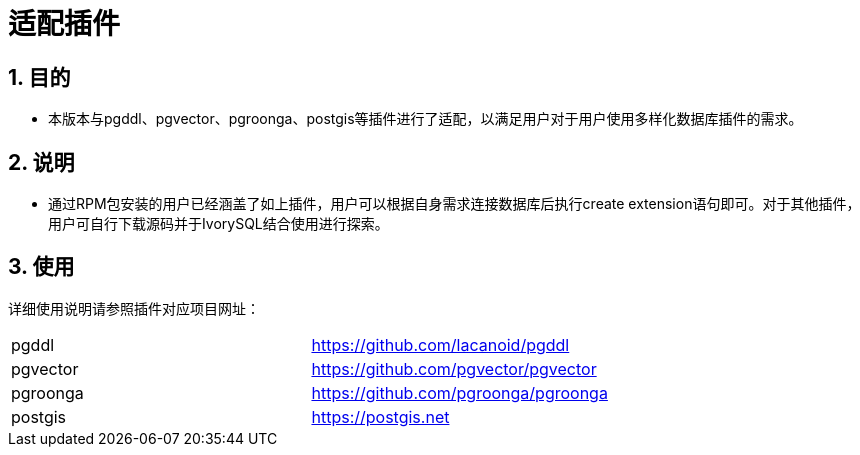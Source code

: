 
:sectnums:
:sectnumlevels: 5

= 适配插件

== 目的

- 本版本与pgddl、pgvector、pgroonga、postgis等插件进行了适配，以满足用户对于用户使用多样化数据库插件的需求。


== 说明

- 通过RPM包安装的用户已经涵盖了如上插件，用户可以根据自身需求连接数据库后执行create extension语句即可。对于其他插件，用户可自行下载源码并于IvorySQL结合使用进行探索。

== 使用
详细使用说明请参照插件对应项目网址：
|====
|pgddl | https://github.com/lacanoid/pgddl 
|pgvector | https://github.com/pgvector/pgvector
|pgroonga | https://github.com/pgroonga/pgroonga
|postgis | https://postgis.net
|====





